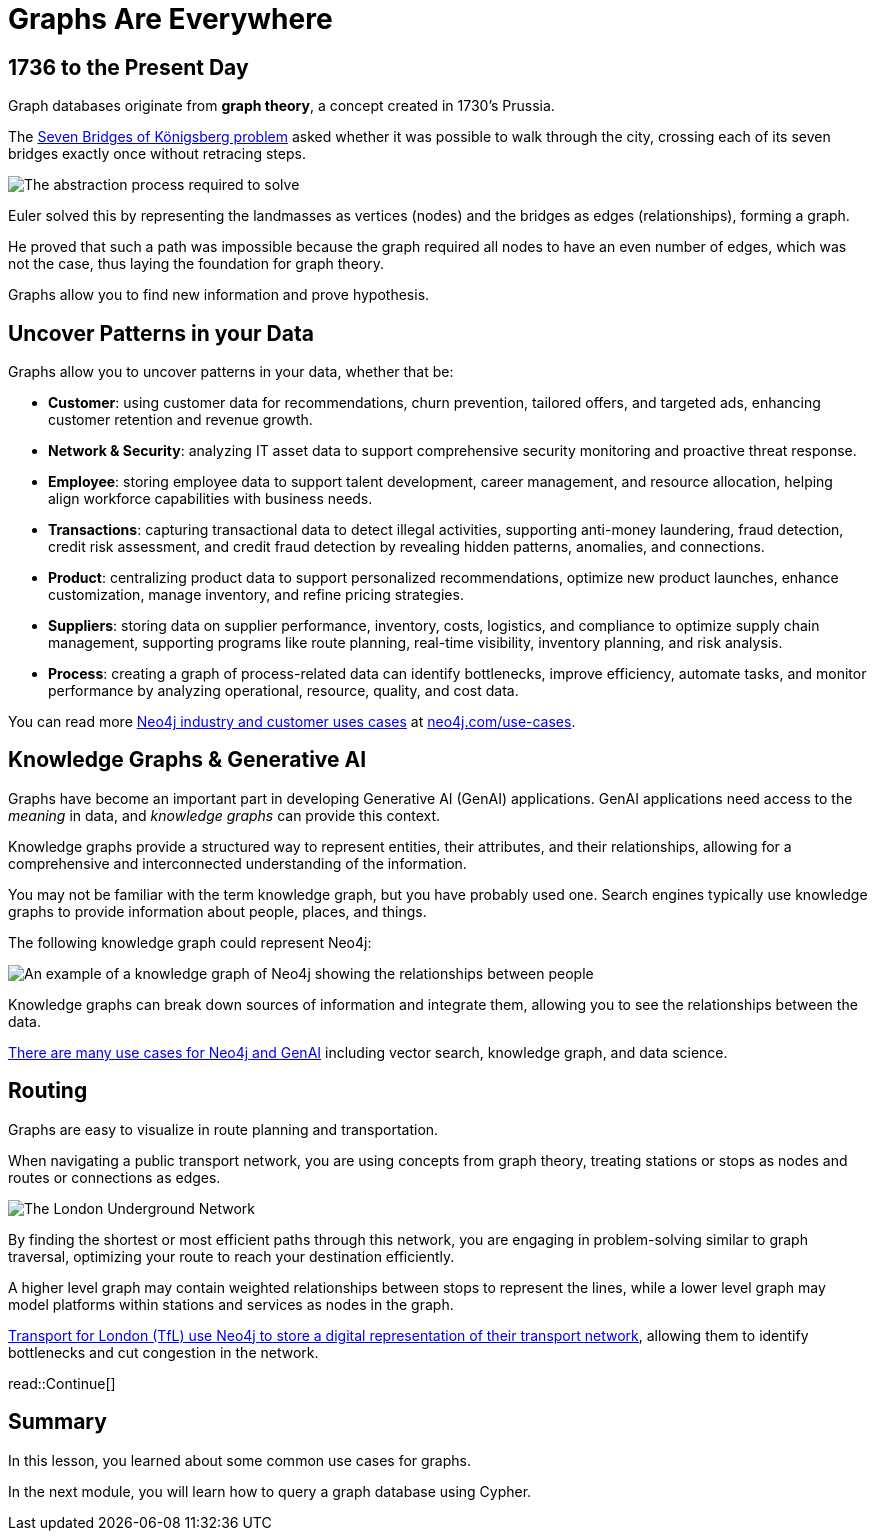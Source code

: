 = Graphs Are Everywhere
:type: lesson
:order: 3

== 1736 to the Present Day

Graph databases originate from **graph theory**, a concept created in 1730's Prussia.

The link:https://en.wikipedia.org/wiki/Seven_Bridges_of_K%C3%B6nigsberg[Seven Bridges of Königsberg problem^] asked whether it was possible to walk through the city, crossing each of its seven bridges exactly once without retracing steps.

image::images/abstraction-process.jpg[The abstraction process required to solve]

Euler solved this by representing the landmasses as vertices (nodes) and the bridges as edges (relationships), forming a graph.

He proved that such a path was impossible because the graph required all nodes to have an even number of edges, which was not the case, thus laying the foundation for graph theory.

Graphs allow you to find new information and prove hypothesis.

== Uncover Patterns in your Data

Graphs allow you to uncover patterns in your data, whether that be:

* *Customer*: using customer data for recommendations, churn prevention, tailored offers, and targeted ads, enhancing customer retention and revenue growth.
* *Network & Security*: analyzing IT asset data to support comprehensive security monitoring and proactive threat response.
* *Employee*: storing employee data to support talent development, career management, and resource allocation, helping align workforce capabilities with business needs.
* *Transactions*: capturing transactional data to detect illegal activities, supporting anti-money laundering, fraud detection, credit risk assessment, and credit fraud detection by revealing hidden patterns, anomalies, and connections.
* *Product*: centralizing product data to support personalized recommendations, optimize new product launches, enhance customization, manage inventory, and refine pricing strategies.
* *Suppliers*: storing data on supplier performance, inventory, costs, logistics, and compliance to optimize supply chain management, supporting programs like route planning, real-time visibility, inventory planning, and risk analysis.
* *Process*: creating a graph of process-related data can identify bottlenecks, improve efficiency, automate tasks, and monitor performance by analyzing operational, resource, quality, and cost data.

You can read more link:https://neo4j.com/use-cases/[Neo4j industry and customer uses cases^] at link:https://neo4j.com/use-cases/[neo4j.com/use-cases].

== Knowledge Graphs & Generative AI

Graphs have become an important part in developing Generative AI (GenAI) applications.
GenAI applications need access to the _meaning_ in data, and _knowledge graphs_ can provide this context.

Knowledge graphs provide a structured way to represent entities, their attributes, and their relationships, allowing for a comprehensive and interconnected understanding of the information.

You may not be familiar with the term knowledge graph, but you have probably used one. Search engines typically use knowledge graphs to provide information about people, places, and things.

The following knowledge graph could represent Neo4j:

image::images/neo4j-google-knowledge-graph.svg[An example of a knowledge graph of Neo4j showing the relationships between people, places, and things]

Knowledge graphs can break down sources of information and integrate them, allowing you to see the relationships between the data.

link:https://neo4j.com/generativeai/[There are many use cases for Neo4j and GenAI] including vector search, knowledge graph, and data science.

== Routing

Graphs are easy to visualize in route planning and transportation.

When navigating a public transport network, you are using concepts from graph theory, treating stations or stops as nodes and routes or connections as edges.

image::images/london-underground-central.jpg[The London Underground Network]

By finding the shortest or most efficient paths through this network, you are engaging in problem-solving similar to graph traversal, optimizing your route to reach your destination efficiently.

// TODO: Image

A higher level graph may contain weighted relationships between stops to represent the lines, while a lower level graph may model platforms within stations and services as nodes in the graph.

link:https://neo4j.com/case-studies/transport-for-london/[Transport for London (TfL) use Neo4j to store a digital representation of their transport network^], allowing them to identify bottlenecks and cut congestion in the network.

read::Continue[]


[.summary]
== Summary

In this lesson, you learned about some common use cases for graphs.

In the next module, you will learn how to query a graph database using Cypher.
